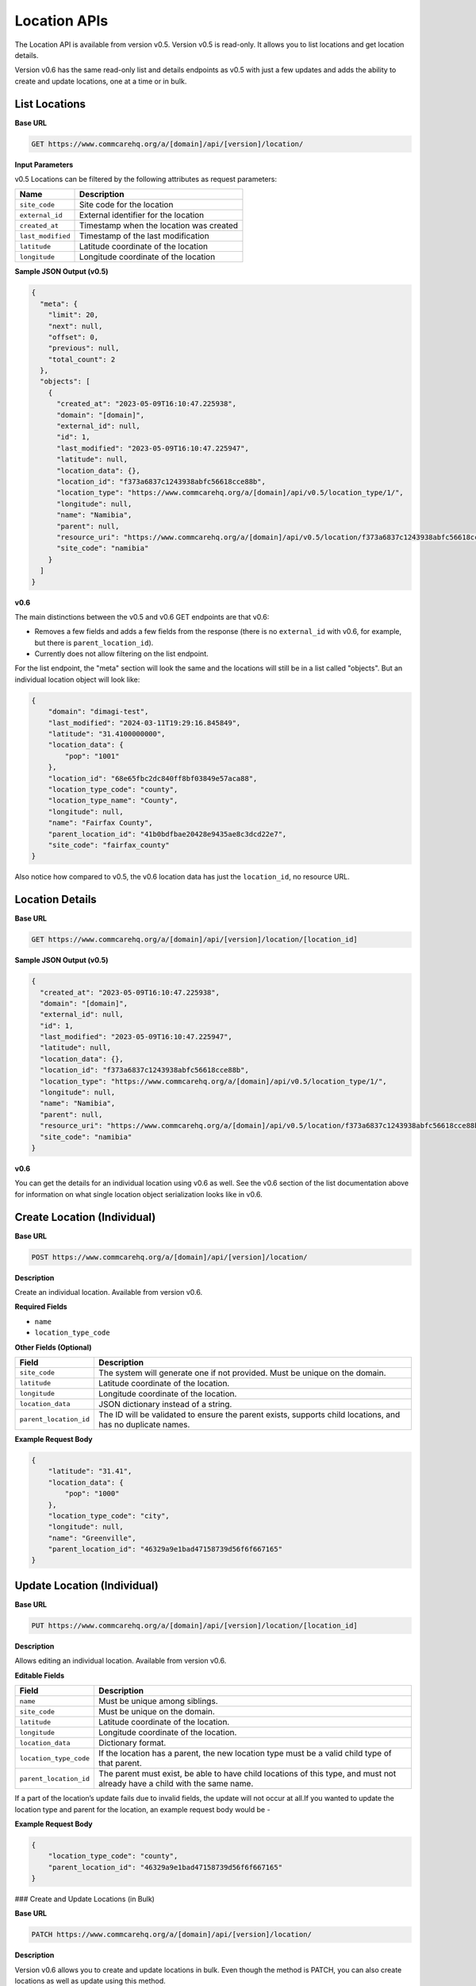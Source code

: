 Location APIs
=============

The Location API is available from version v0.5. Version v0.5 is read-only. It allows you to list locations and get location details.

Version v0.6 has the same read-only list and details endpoints as v0.5 with just a few updates and adds the ability to create and update locations, one at a time or in bulk.

List Locations
--------------

**Base URL**

.. code-block:: text

    GET https://www.commcarehq.org/a/[domain]/api/[version]/location/

**Input Parameters**

v0.5 Locations can be filtered by the following attributes as request parameters:

.. list-table::
   :header-rows: 1

   * - Name
     - Description
   * - ``site_code``
     - Site code for the location
   * - ``external_id``
     - External identifier for the location
   * - ``created_at``
     - Timestamp when the location was created
   * - ``last_modified``
     - Timestamp of the last modification
   * - ``latitude``
     - Latitude coordinate of the location
   * - ``longitude``
     - Longitude coordinate of the location

**Sample JSON Output (v0.5)**

.. code-block:: json

    {
      "meta": {
        "limit": 20,
        "next": null,
        "offset": 0,
        "previous": null,
        "total_count": 2
      },
      "objects": [
        {
          "created_at": "2023-05-09T16:10:47.225938",
          "domain": "[domain]",
          "external_id": null,
          "id": 1,
          "last_modified": "2023-05-09T16:10:47.225947",
          "latitude": null,
          "location_data": {},
          "location_id": "f373a6837c1243938abfc56618cce88b",
          "location_type": "https://www.commcarehq.org/a/[domain]/api/v0.5/location_type/1/",
          "longitude": null,
          "name": "Namibia",
          "parent": null,
          "resource_uri": "https://www.commcarehq.org/a/[domain]/api/v0.5/location/f373a6837c1243938abfc56618cce88b/",
          "site_code": "namibia"
        }
      ]
    }

**v0.6**

The main distinctions between the v0.5 and v0.6 GET endpoints are that v0.6:

- Removes a few fields and adds a few fields from the response (there is no ``external_id`` with v0.6, for example, but there is ``parent_location_id``).
- Currently does not allow filtering on the list endpoint.

For the list endpoint, the "meta" section will look the same and the locations will still be in a list called "objects". But an individual location object will look like:

.. code-block:: json

    {
        "domain": "dimagi-test",
        "last_modified": "2024-03-11T19:29:16.845849",
        "latitude": "31.4100000000",
        "location_data": {
            "pop": "1001"
        },
        "location_id": "68e65fbc2dc840ff8bf03849e57aca88",
        "location_type_code": "county",
        "location_type_name": "County",
        "longitude": null,
        "name": "Fairfax County",
        "parent_location_id": "41b0bdfbae20428e9435ae8c3dcd22e7",
        "site_code": "fairfax_county"
    }

Also notice how compared to v0.5, the v0.6 location data has just the ``location_id``, no resource URL.

Location Details
----------------

**Base URL**

.. code-block:: text

    GET https://www.commcarehq.org/a/[domain]/api/[version]/location/[location_id]

**Sample JSON Output (v0.5)**

.. code-block:: json

    {
      "created_at": "2023-05-09T16:10:47.225938",
      "domain": "[domain]",
      "external_id": null,
      "id": 1,
      "last_modified": "2023-05-09T16:10:47.225947",
      "latitude": null,
      "location_data": {},
      "location_id": "f373a6837c1243938abfc56618cce88b",
      "location_type": "https://www.commcarehq.org/a/[domain]/api/v0.5/location_type/1/",
      "longitude": null,
      "name": "Namibia",
      "parent": null,
      "resource_uri": "https://www.commcarehq.org/a/[domain]/api/v0.5/location/f373a6837c1243938abfc56618cce88b/",
      "site_code": "namibia"
    }

**v0.6**

You can get the details for an individual location using v0.6 as well. See the v0.6 section of the list documentation above for information on what single location object serialization looks like in v0.6.

Create Location (Individual)
----------------------------

**Base URL**

.. code-block:: text

    POST https://www.commcarehq.org/a/[domain]/api/[version]/location/

**Description**

Create an individual location. Available from version v0.6.

**Required Fields**

- ``name``
- ``location_type_code``

**Other Fields (Optional)**

.. list-table::
   :header-rows: 1

   * - Field
     - Description
   * - ``site_code``
     - The system will generate one if not provided. Must be unique on the domain.
   * - ``latitude``
     - Latitude coordinate of the location.
   * - ``longitude``
     - Longitude coordinate of the location.
   * - ``location_data``
     - JSON dictionary instead of a string.
   * - ``parent_location_id``
     - The ID will be validated to ensure the parent exists, supports child locations, and has no duplicate names.

**Example Request Body**

.. code-block:: json

    {
        "latitude": "31.41",
        "location_data": {
            "pop": "1000"
        },
        "location_type_code": "city",
        "longitude": null,
        "name": "Greenville",
        "parent_location_id": "46329a9e1bad47158739d56f6f667165"
    }

Update Location (Individual)
---------------------------

**Base URL**

.. code-block:: text

    PUT https://www.commcarehq.org/a/[domain]/api/[version]/location/[location_id]

**Description**

Allows editing an individual location. Available from version v0.6.

**Editable Fields**

.. list-table::
   :header-rows: 1

   * - Field
     - Description
   * - ``name``
     - Must be unique among siblings.
   * - ``site_code``
     - Must be unique on the domain.
   * - ``latitude``
     - Latitude coordinate of the location.
   * - ``longitude``
     - Longitude coordinate of the location.
   * - ``location_data``
     - Dictionary format.
   * - ``location_type_code``
     - If the location has a parent, the new location type must be a valid child type of that parent.
   * - ``parent_location_id``
     - The parent must exist, be able to have child locations of this type, and must not already have a child with the same name.

If a part of the location’s update fails due to invalid fields, the update will not occur at all.If you wanted to update the location type and parent for the location, an example request body would be - 

**Example Request Body**

.. code-block:: json

    {
        "location_type_code": "county",
        "parent_location_id": "46329a9e1bad47158739d56f6f667165"
    }
### Create and Update Locations (in Bulk)

**Base URL**

.. code-block:: text

    PATCH https://www.commcarehq.org/a/[domain]/api/[version]/location/

**Description**

Version v0.6 allows you to create and update locations in bulk. Even though the method is PATCH, you can also create locations as well as update using this method.

The request body should be a list of locations, with each location as a JSON dictionary (if you are using JSON). The list should be called "objects". Include ``location_id`` in the dictionary if you want to update a location, and don’t include it if you want to create a location.

When creating a location via this method, the API uses the same validation as the create endpoint. For updating, it uses the same validation as the update endpoint. For updating a location, see the table of allowed fields in the documentation for "Update". For creating, see the table of fields under "Create Location".

**Example Request Body**

.. code-block:: json

    {
        "objects": [
            {
                "name": "Newtown",
                "latitude": "31.41",
                "location_data": {
                    "pop": "1001"
                },
                "location_type_code": "city",
                "longitude": null,
                "parent_location_id": "46329a9e1bad47158739d56f6f667165"
            },
            {
                "location_id": "eea759ae08044807be749f665a1fd39a",
                "name": "Springfield",
                "latitude": "32.42",
                "location_data": {
                    "pop": "1004"
                }
            }
        ]
    }

With this request body, the first dictionary will create a location called "Newtown", and update a location with the ID ``eea759ae08044807be749f665a1fd39a`` to have the name "Springfield".

Lastly, the PATCH request is atomic. Meaning if validation fails for a single location in the request, none of the locations will be created or updated.

List Location Types
-------------------

**Base URL**

.. code-block:: text

    GET https://www.commcarehq.org/a/[domain]/api/[version]/location_type/

**Description**

Retrieves a list of location types available in the specified domain.

**Sample JSON Output**

.. code-block:: json

    {
      "meta": {
        "limit": 20,
        "next": null,
        "offset": 0,
        "previous": null,
        "total_count": 1
      },
      "objects": [
        {
          "administrative": true,
          "code": "country",
          "domain": "[domain]",
          "id": 1,
          "name": "Country",
          "parent": null,
          "resource_uri": "https://www.commcarehq.org/a/[domain]/api/v0.5/location_type/1/",
          "shares_cases": false,
          "view_descendants": false
        }
      ]
    }

Location Type Details
---------------------

**Base URL**

.. code-block:: text

    GET https://www.commcarehq.org/a/[domain]/api/[version]/location_type/[id]

**Description**

Retrieves details for a specific location type.

**Sample JSON Output**

.. code-block:: json

    {
      "administrative": true,
      "code": "country",
      "domain": "[domain]",
      "id": 1,
      "name": "Country",
      "parent": null,
      "resource_uri": "https://www.commcarehq.org/a/[domain]/api/v0.5/location_type/1/",
      "shares_cases": false,
      "view_descendants": false
    }
